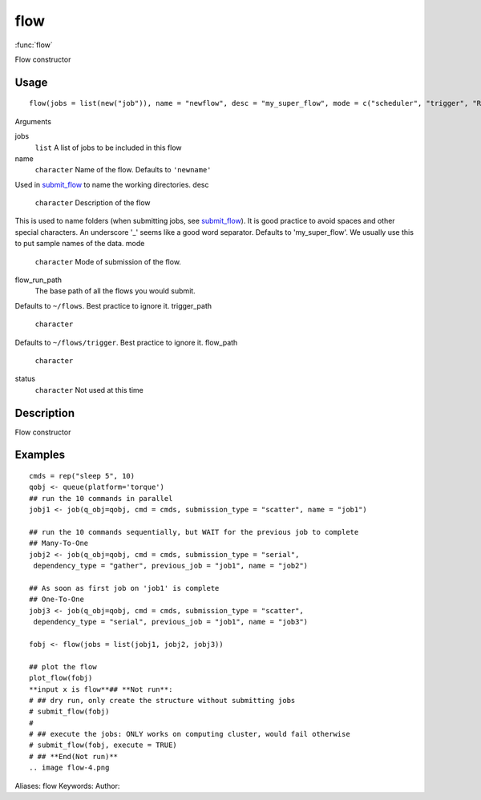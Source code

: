 .. Generated by rtd (read the docs package in R)
   please do not edit by hand.







flow
===============

:func:`flow`

Flow constructor

Usage
""""""""""""""""""
::

 flow(jobs = list(new("job")), name = "newflow", desc = "my_super_flow", mode = c("scheduler", "trigger", "R"), flow_run_path = getOption("flow_run_path"), trigger_path = "", flow_path = "", status = "", execute = "")

Arguments

jobs
    ``list`` A list of jobs to be included in this flow
name
    ``character`` Name of the flow. Defaults to ``'newname'``
Used in `submit_flow <submit_flow.html>`_ to name the working directories.
desc
    ``character`` Description of the flow
This is used to name folders (when submitting jobs, see `submit_flow <submit_flow.html>`_).
It is good practice to avoid spaces and other special characters.
An underscore '_' seems like a good word separator.
Defaults to 'my_super_flow'. We usually use this to put sample names of the data.
mode
    ``character`` Mode of submission of the flow.
flow_run_path
    The base path of all the flows you would submit.
Defaults to ``~/flows``. Best practice to ignore it.
trigger_path
    ``character``
Defaults to ``~/flows/trigger``. Best practice to ignore it.
flow_path
    ``character``
status
    ``character`` Not used at this time


Description
""""""""""""""""""

Flow constructor


Examples
""""""""""""""""""
::

 cmds = rep("sleep 5", 10)
 qobj <- queue(platform='torque')
 ## run the 10 commands in parallel
 jobj1 <- job(q_obj=qobj, cmd = cmds, submission_type = "scatter", name = "job1")
 
 ## run the 10 commands sequentially, but WAIT for the previous job to complete
 ## Many-To-One
 jobj2 <- job(q_obj=qobj, cmd = cmds, submission_type = "serial",
  dependency_type = "gather", previous_job = "job1", name = "job2")
 
 ## As soon as first job on 'job1' is complete
 ## One-To-One
 jobj3 <- job(q_obj=qobj, cmd = cmds, submission_type = "scatter",
  dependency_type = "serial", previous_job = "job1", name = "job3")
 
 fobj <- flow(jobs = list(jobj1, jobj2, jobj3))
 
 ## plot the flow
 plot_flow(fobj)
 **input x is flow**## **Not run**: 
 # ## dry run, only create the structure without submitting jobs
 # submit_flow(fobj)
 # 
 # ## execute the jobs: ONLY works on computing cluster, would fail otherwise
 # submit_flow(fobj, execute = TRUE)
 # ## **End(Not run)**
 .. image flow-4.png
Aliases:
flow
Keywords:
Author:


